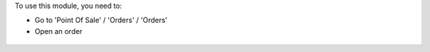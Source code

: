 To use this module, you need to:

* Go to 'Point Of Sale' / 'Orders' / 'Orders'
* Open an order

.. figure:: ../static/description/pos_order_form.png
   :width: 800px
